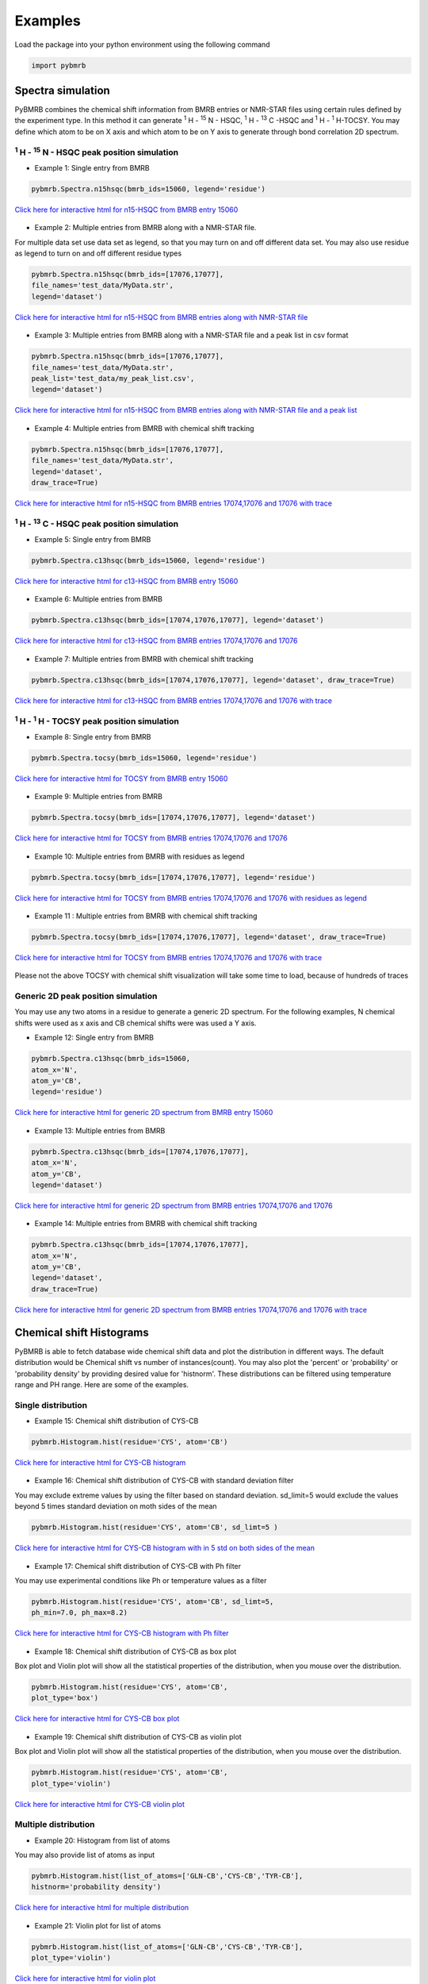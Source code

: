Examples
========

Load the package into your python environment using the following command

.. code:: python

    import pybmrb

.. |n15| replace:: :sup:`1` H - :sup:`15` N
.. |c13| replace:: :sup:`1` H - :sup:`13` C
.. |hh| replace:: :sup:`1` H - :sup:`1` H


Spectra simulation
--------------------
PyBMRB combines the chemical shift information from BMRB entries or NMR-STAR files using certain rules defined by the
experiment type. In this method it can generate |n15| - HSQC, |c13| -HSQC and |HH|-TOCSY. You may define which atom to
be on X axis and which atom to be on Y axis to generate through bond correlation 2D spectrum.


|n15| - HSQC peak position simulation
^^^^^^^^^^^^^^^^^^^^^^^^^^^^^^^^^^^^^^
- Example 1: Single entry from BMRB

.. code:: python

    pybmrb.Spectra.n15hsqc(bmrb_ids=15060, legend='residue')

.. figure:: ../_images/15060_n15.jpg
    :alt: n15hsqc
    :align: center

    `Click here for interactive html for n15-HSQC from BMRB entry 15060 <../_static/15060_n15.html>`_

- Example 2: Multiple entries from BMRB along with a NMR-STAR file.

For multiple data set use data set as legend, so that you may turn on and off different data set.
You may also use residue as legend to turn on and off different residue types

.. code:: python

    pybmrb.Spectra.n15hsqc(bmrb_ids=[17076,17077],
    file_names='test_data/MyData.str',
    legend='dataset')

.. figure:: ../_images/multi_n15.jpg
    :alt: n15hsqc
    :align: center

    `Click here for interactive html for n15-HSQC from BMRB entries along with NMR-STAR file <../_static/multi_n15.html>`_

- Example 3: Multiple entries from BMRB along with a NMR-STAR file and a peak list in csv format

.. code:: python

    pybmrb.Spectra.n15hsqc(bmrb_ids=[17076,17077],
    file_names='test_data/MyData.str',
    peak_list='test_data/my_peak_list.csv',
    legend='dataset')

.. figure:: ../_images/multi_n152.jpg
    :alt: n15hsqc
    :align: center

    `Click here for interactive html for n15-HSQC from BMRB entries along with NMR-STAR file and a peak list <../_static/multi_n152.html>`_


- Example 4: Multiple entries from BMRB with chemical shift tracking

.. code:: python

    pybmrb.Spectra.n15hsqc(bmrb_ids=[17076,17077],
    file_names='test_data/MyData.str',
    legend='dataset',
    draw_trace=True)

.. figure:: ../_images/multi2_n15.jpg
    :alt: n15hsqc
    :align: center

    `Click here for interactive html for n15-HSQC from BMRB entries 17074,17076 and 17076 with trace <../_static/multi2_n15.html>`_


|c13| - HSQC peak position simulation
^^^^^^^^^^^^^^^^^^^^^^^^^^^^^^^^^^^^^^^^

- Example 5: Single entry from BMRB

.. code:: python

    pybmrb.Spectra.c13hsqc(bmrb_ids=15060, legend='residue')

.. figure:: ../_images/15060_c13.jpg
    :alt: n15hsqc
    :align: center

    `Click here for interactive html for c13-HSQC from BMRB entry 15060 <../_static/15060_c13.html>`_

- Example 6: Multiple entries from BMRB

.. code:: python

    pybmrb.Spectra.c13hsqc(bmrb_ids=[17074,17076,17077], legend='dataset')

.. figure:: ../_images/multi_c13.jpg
    :alt: n15hsqc
    :align: center

    `Click here for interactive html for c13-HSQC from BMRB entries 17074,17076 and 17076 <../_static/multi_c13.html>`_

- Example 7: Multiple entries from BMRB with chemical shift tracking

.. code:: python

    pybmrb.Spectra.c13hsqc(bmrb_ids=[17074,17076,17077], legend='dataset', draw_trace=True)

.. figure:: ../_images/multi2_c13.jpg
    :alt: n15hsqc
    :align: center

    `Click here for interactive html for c13-HSQC from BMRB entries 17074,17076 and 17076 with trace <../_static/multi2_c13.html>`_


|hh| - TOCSY peak position simulation
^^^^^^^^^^^^^^^^^^^^^^^^^^^^^^^^^^^^^^^^^

- Example 8: Single entry from BMRB

.. code:: python

    pybmrb.Spectra.tocsy(bmrb_ids=15060, legend='residue')

.. figure:: ../_images/15060_tocsy.jpg
    :alt: n15hsqc
    :align: center

    `Click here for interactive html for TOCSY from BMRB entry 15060 <../_static/15060_tocsy.html>`_

- Example 9: Multiple entries from BMRB

.. code:: python

    pybmrb.Spectra.tocsy(bmrb_ids=[17074,17076,17077], legend='dataset')

.. figure:: ../_images/multi_tocsy.jpg
    :alt: n15hsqc
    :align: center

    `Click here for interactive html for TOCSY from BMRB entries 17074,17076 and 17076 <../_static/multi_tocsy.html>`_

- Example 10: Multiple entries from BMRB with residues as legend

.. code:: python

    pybmrb.Spectra.tocsy(bmrb_ids=[17074,17076,17077], legend='residue')

.. figure:: ../_images/multi_tocsy2.jpg
    :alt: n15hsqc
    :align: center

    `Click here for interactive html for TOCSY from BMRB entries 17074,17076 and 17076 with residues as legend <../_static/multi_tocsy2.html>`_

- Example 11 : Multiple entries from BMRB with chemical shift tracking

.. code:: python

    pybmrb.Spectra.tocsy(bmrb_ids=[17074,17076,17077], legend='dataset', draw_trace=True)

.. figure:: ../_images/multi2_tocsy.jpg
    :alt: n15hsqc
    :align: center

    `Click here for interactive html for TOCSY from BMRB entries 17074,17076 and 17076 with trace <../_static/multi2_tocsy.html>`_

Please not the above TOCSY with chemical shift visualization will take some time to load, because of hundreds of traces


Generic 2D peak position simulation
^^^^^^^^^^^^^^^^^^^^^^^^^^^^^^^^^^^^^^^

You may use any two atoms in a residue to generate a generic 2D spectrum. For the following examples, N chemical shifts
were used as  x axis and CB chemical shifts were was used a Y axis.

- Example 12: Single entry from BMRB

.. code:: python

    pybmrb.Spectra.c13hsqc(bmrb_ids=15060,
    atom_x='N',
    atom_y='CB',
    legend='residue')

.. figure:: ../_images/15060_2d.jpg
    :alt: n15hsqc
    :align: center

    `Click here for interactive html for generic 2D spectrum from BMRB entry 15060 <../_static/15060_2d.html>`_

- Example 13: Multiple entries from BMRB

.. code:: python

    pybmrb.Spectra.c13hsqc(bmrb_ids=[17074,17076,17077],
    atom_x='N',
    atom_y='CB',
    legend='dataset')

.. figure:: ../_images/multi_2d.jpg
    :alt: n15hsqc
    :align: center

    `Click here for interactive html for generic 2D spectrum from BMRB entries 17074,17076 and 17076 <../_static/multi_2d.html>`_

- Example 14: Multiple entries from BMRB with chemical shift tracking

.. code:: python

    pybmrb.Spectra.c13hsqc(bmrb_ids=[17074,17076,17077],
    atom_x='N',
    atom_y='CB',
    legend='dataset',
    draw_trace=True)

.. figure:: ../_images/multi2_2d.jpg
    :alt: n15hsqc
    :align: center

    `Click here for interactive html for generic 2D spectrum from BMRB entries 17074,17076 and 17076 with trace <../_static/multi2_2d.html>`_

Chemical shift Histograms
---------------------------

PyBMRB is able to fetch database wide chemical shift data and plot the distribution in different ways.
The default distribution would be Chemical shift vs number of instances(count). You may also plot the 'percent' or 'probability'
or 'probability density' by providing desired value for 'histnorm'. These distributions
can be filtered using temperature range and PH range. Here are some of the examples.


Single distribution
^^^^^^^^^^^^^^^^^^^^

- Example 15: Chemical shift distribution of CYS-CB

.. code:: python

    pybmrb.Histogram.hist(residue='CYS', atom='CB')

.. figure:: ../_images/cys_cb_hist.jpg
    :alt: n15hsqc
    :align: center

    `Click here for interactive html for CYS-CB histogram <../_static/cys_cb_hist.html>`_

- Example 16: Chemical shift distribution of CYS-CB with standard deviation filter

You may exclude extreme values by using the filter based on standard deviation. sd_limit=5 would  exclude
the values beyond 5 times standard deviation on moth sides of the mean

.. code:: python

    pybmrb.Histogram.hist(residue='CYS', atom='CB', sd_limt=5 )

.. figure:: ../_images/cys_cb_hist_sd5.jpg
    :alt: n15hsqc
    :align: center

    `Click here for interactive html for CYS-CB histogram with in 5 std on both sides of the mean <../_static/cys_cb_hist_sd5.html>`_

- Example 17: Chemical shift distribution of CYS-CB with Ph filter

You may use experimental conditions like  Ph or temperature values as a filter

.. code:: python

    pybmrb.Histogram.hist(residue='CYS', atom='CB', sd_limt=5,
    ph_min=7.0, ph_max=8.2)

.. figure:: ../_images/cys_cb_hist_ph.jpg
    :alt: n15hsqc
    :align: center

    `Click here for interactive html for CYS-CB histogram with Ph filter <../_static/cys_cb_hist_ph.html>`_

- Example 18: Chemical shift distribution of CYS-CB as box plot

Box plot and Violin plot will show all the statistical properties of the distribution, when you mouse over the distribution.

.. code:: python

    pybmrb.Histogram.hist(residue='CYS', atom='CB',
    plot_type='box')

.. figure:: ../_images/cys_cb_box_sd5.jpg
    :alt: n15hsqc
    :align: center

    `Click here for interactive html for CYS-CB box plot <../_static/cys_cb_box_sd5.html>`_

- Example 19: Chemical shift distribution of CYS-CB as violin plot

Box plot and Violin plot will show all the statistical properties of the distribution, when you mouse over the distribution.

.. code:: python

    pybmrb.Histogram.hist(residue='CYS', atom='CB',
    plot_type='violin')

.. figure:: ../_images/cys_cb_violin_sd5.jpg
    :alt: n15hsqc
    :align: center

    `Click here for interactive html for CYS-CB violin plot <../_static/cys_cb_violin_sd5.html>`_

Multiple distribution
^^^^^^^^^^^^^^^^^^^^^^

- Example 20: Histogram from list of atoms

You may also provide list of atoms as input

.. code:: python

    pybmrb.Histogram.hist(list_of_atoms=['GLN-CB','CYS-CB','TYR-CB'],
    histnorm='probability density')

.. figure:: ../_images/multi_hist.jpg
    :alt: n15hsqc
    :align: center

    `Click here for interactive html for multiple distribution <../_static/multi_hist.html>`_

- Example 21: Violin plot for list of atoms



.. code:: python

    pybmrb.Histogram.hist(list_of_atoms=['GLN-CB','CYS-CB','TYR-CB'],
    plot_type='violin')

.. figure:: ../_images/multi_violin.jpg
    :alt: n15hsqc
    :align: center

    `Click here for interactive html for violin plot <../_static/multi_violin.html>`_


- Example 22: Histogram method supports wildcard

If you want to see the chemical shift distribution of protons in GLN, then you may use the following command.
You may chose histnorm as 'probability density' to compare distributions

.. code:: python

    pybmrb.Histogram.hist(residue='GLN', atom='H*',
    hist_norm='probability density')

.. figure:: ../_images/gln_h_hist.jpg
    :alt: n15hsqc
    :align: center

    `Click here for interactive html for GLN-H* distribution <../_static/gln_h_hist.html>`_

- Example 23: Distribution of all atoms from a residue

If you want to see the chemical shift distribution of all atoms from a residue you may use atom='*' or simply leave out atom.

.. code:: python

    pybmrb.Histogram.hist(residue='ASP', atom='*')

or

.. code:: python

    pybmrb.Histogram.hist(residue='ASP')


.. figure:: ../_images/asp_hist.jpg
    :alt: n15hsqc
    :align: center

    `Click here for interactive html for ASP distribution <../_static/asp_hist.html>`_

- Example 24: Distribution of specific atom type from al residues

If you want to see the chemical shift distribution CG atoms from all 20 standard residues you may use residue=*' or simply leave out residue.

.. code:: python

    pybmrb.Histogram.hist(residue='*', atom='CG*',
    hist_norm='percent')

or

.. code:: python

    pybmrb.Histogram.hist(atom='CG*',
    hist_norm='percent')


.. figure:: ../_images/cg_hist.jpg
    :alt: n15hsqc
    :align: center

    `Click here for interactive html for CG* distribution <../_static/cg_hist.html>`_

2D Histograms
^^^^^^^^^^^^^^^^^^^^

- Example 25: Chemical shift correlation as 2d heatmap


.. code:: python

    pybmrb.Histogram.hist2d(residue='CYS', atom1='CA', atom2='CB', sd_limut=5)

.. figure:: ../_images/cys-ca-cb.jpg
    :alt: n15hsqc
    :align: center

    `Click here for interactive 2D heatmap  <../_static/cys-ca-cb.html>`_

- Example 26: Chemical shift correlation as contour heatmap


.. code:: python

    pybmrb.Histogram.hist2d(residue='GLN', atom1='HE21', atom2='HE22',
    sd_limut=5, plot_type='contour')

.. figure:: ../_images/gln-2d.jpg
    :alt: n15hsqc
    :align: center

    `Click here for interactive contour plot  <../_static/gln-2d.html>`_

Conditional histogram
^^^^^^^^^^^^^^^^^^^^^^

- Example 27: Conditional histogram with chemical shift filtering

You may filter the chemical shift distribution of an atom in a residue based on the chemical shift values of one or
more atom in the same residue. In the following example CYS-CB values are filtered based on CYS-H=8.9. During the seach
0.1ppm tolerance for protons and 2.0 ppm tolerance for heavy atoms is used.

.. code:: python

    pybmrb.Histogram.conditional_hist(residue='CYS', atom='CB', histnorm='percent'
    filtering_rules=[('H',8.9)])

.. figure:: ../_images/filt1.jpg
    :alt: n15hsqc
    :align: center

    `Click here for interactive conditional histogram with one rule  <../_static/filt1.html>`_

- Example 28: Conditional histogram with chemical shift list


.. code:: python

    pybmrb.Histogram.conditional_hist(residue='CYS', atom='CB', histnorm='percent'
    filtering_rules=[('H', 8.9), ('CA', 61)])

.. figure:: ../_images/filt2.jpg
    :alt: n15hsqc
    :align: center

    `Click here for interactive conditional histogram with list of rules  <../_static/filt2.html>`_
